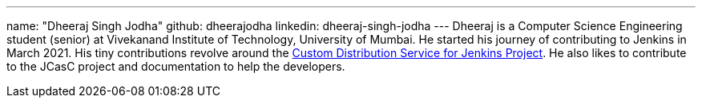 ---
name: "Dheeraj Singh Jodha"
github: dheerajodha
linkedin: dheeraj-singh-jodha
---
Dheeraj is a Computer Science Engineering student (senior) at Vivekanand Institute of Technology, University of Mumbai. He started his journey of contributing to Jenkins in March 2021. His tiny contributions revolve around the link:https://github.com/jenkinsci/custom-distribution-service[Custom Distribution Service for Jenkins Project]. He also likes to contribute to the JCasC project and documentation to help the developers.
